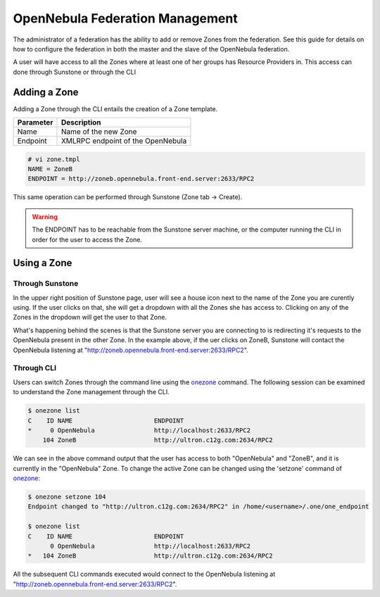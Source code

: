 .. _federationmng:

================================
OpenNebula Federation Management
================================

The administrator of a federation has the ability to add or remove Zones from the federation. See this guide for details on how to configure the federation in both the master and the slave of the OpenNebula federation.

A user will have access to all the Zones where at least one of her groups has Resource Providers in. This access can done through Sunstone or through the CLI 

Adding a Zone
=============

Adding a Zone through the CLI entails the creation of a Zone template.

+-----------+-----------------------------------+
| Parameter |            Description            |
+===========+===================================+
| Name      | Name of the new Zone              |
+-----------+-----------------------------------+
| Endpoint  | XMLRPC endpoint of the OpenNebula |
+-----------+-----------------------------------+

.. code-block:: none

    # vi zone.tmpl
    NAME = ZoneB
    ENDPOINT = http://zoneb.opennebula.front-end.server:2633/RPC2

This same operation can be performed through Sunstone (Zone tab -> Create).


.. warning:: The ENDPOINT has to be reachable from the Sunstone server machine, or the computer running the CLI in order for the user to access the Zone.

Using a Zone
============

Through Sunstone
----------------

In the upper right position of Sunstone page, user will see a house icon next to the name of the Zone you are curently using. If the user clicks on that, she will get a dropdown with all the Zones she has access to. Clicking on any of the Zones in the dropdown will get the user to that Zone.

What's happening behind the scenes is that the Sunstone server you are connecting to is redirecting it's requests to the OpenNebula present in the other Zone. In the example above, if the uer clicks on ZoneB, Sunstone will contact the OpenNebula listening at "http://zoneb.opennebula.front-end.server:2633/RPC2".

|zoneswitchsunstone|

.. |zoneswitchsunstone| image:: /images/zoneswitchsunstone.jpg

Through CLI
-----------

Users can switch Zones through the command line using the `onezone </doc/4.6/cli/onezone.1.html>`__ command. The following session can be examined to understand the Zone management through the CLI.

.. code-block:: none

    $ onezone list
    C    ID NAME                      ENDPOINT
    *     0 OpenNebula                http://localhost:2633/RPC2
        104 ZoneB                     http://ultron.c12g.com:2634/RPC2

We can see in the above command output that the user has access to both "OpenNebula" and "ZoneB", and it is currently in the "OpenNebula" Zone. To change the active Zone can be changed using the 'setzone' command of `onezone </doc/4.6/cli/onezone.1.html>`__:

.. code-block:: none

    $ onezone setzone 104
    Endpoint changed to "http://ultron.c12g.com:2634/RPC2" in /home/<username>/.one/one_endpoint

    $ onezone list
    C    ID NAME                      ENDPOINT    
          0 OpenNebula                http://localhost:2633/RPC2
    *   104 ZoneB                     http://ultron.c12g.com:2634/RPC2    

All the subsequent CLI commands executed would connect to the OpenNebula listening at "http://zoneb.opennebula.front-end.server:2633/RPC2".


